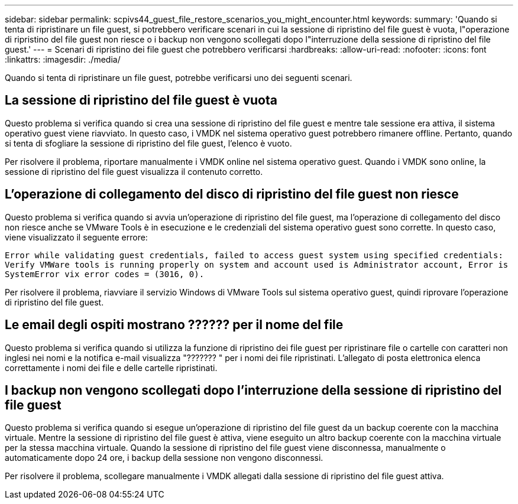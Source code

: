 ---
sidebar: sidebar 
permalink: scpivs44_guest_file_restore_scenarios_you_might_encounter.html 
keywords:  
summary: 'Quando si tenta di ripristinare un file guest, si potrebbero verificare scenari in cui la sessione di ripristino del file guest è vuota, l"operazione di ripristino del file guest non riesce o i backup non vengono scollegati dopo l"interruzione della sessione di ripristino del file guest.' 
---
= Scenari di ripristino dei file guest che potrebbero verificarsi
:hardbreaks:
:allow-uri-read: 
:nofooter: 
:icons: font
:linkattrs: 
:imagesdir: ./media/


[role="lead"]
Quando si tenta di ripristinare un file guest, potrebbe verificarsi uno dei seguenti scenari.



== La sessione di ripristino del file guest è vuota

Questo problema si verifica quando si crea una sessione di ripristino del file guest e mentre tale sessione era attiva, il sistema operativo guest viene riavviato. In questo caso, i VMDK nel sistema operativo guest potrebbero rimanere offline. Pertanto, quando si tenta di sfogliare la sessione di ripristino del file guest, l'elenco è vuoto.

Per risolvere il problema, riportare manualmente i VMDK online nel sistema operativo guest. Quando i VMDK sono online, la sessione di ripristino del file guest visualizza il contenuto corretto.



== L'operazione di collegamento del disco di ripristino del file guest non riesce

Questo problema si verifica quando si avvia un'operazione di ripristino del file guest, ma l'operazione di collegamento del disco non riesce anche se VMware Tools è in esecuzione e le credenziali del sistema operativo guest sono corrette. In questo caso, viene visualizzato il seguente errore:

`Error while validating guest credentials, failed to access guest system using specified credentials: Verify VMWare tools is running properly on system and account used is Administrator account, Error is SystemError vix error codes = (3016, 0).`

Per risolvere il problema, riavviare il servizio Windows di VMware Tools sul sistema operativo guest, quindi riprovare l'operazione di ripristino del file guest.



== Le email degli ospiti mostrano ?????? per il nome del file

Questo problema si verifica quando si utilizza la funzione di ripristino dei file guest per ripristinare file o cartelle con caratteri non inglesi nei nomi e la notifica e-mail visualizza "??????? " per i nomi dei file ripristinati. L'allegato di posta elettronica elenca correttamente i nomi dei file e delle cartelle ripristinati.



== I backup non vengono scollegati dopo l'interruzione della sessione di ripristino del file guest

Questo problema si verifica quando si esegue un'operazione di ripristino del file guest da un backup coerente con la macchina virtuale. Mentre la sessione di ripristino del file guest è attiva, viene eseguito un altro backup coerente con la macchina virtuale per la stessa macchina virtuale. Quando la sessione di ripristino del file guest viene disconnessa, manualmente o automaticamente dopo 24 ore, i backup della sessione non vengono disconnessi.

Per risolvere il problema, scollegare manualmente i VMDK allegati dalla sessione di ripristino del file guest attiva.

